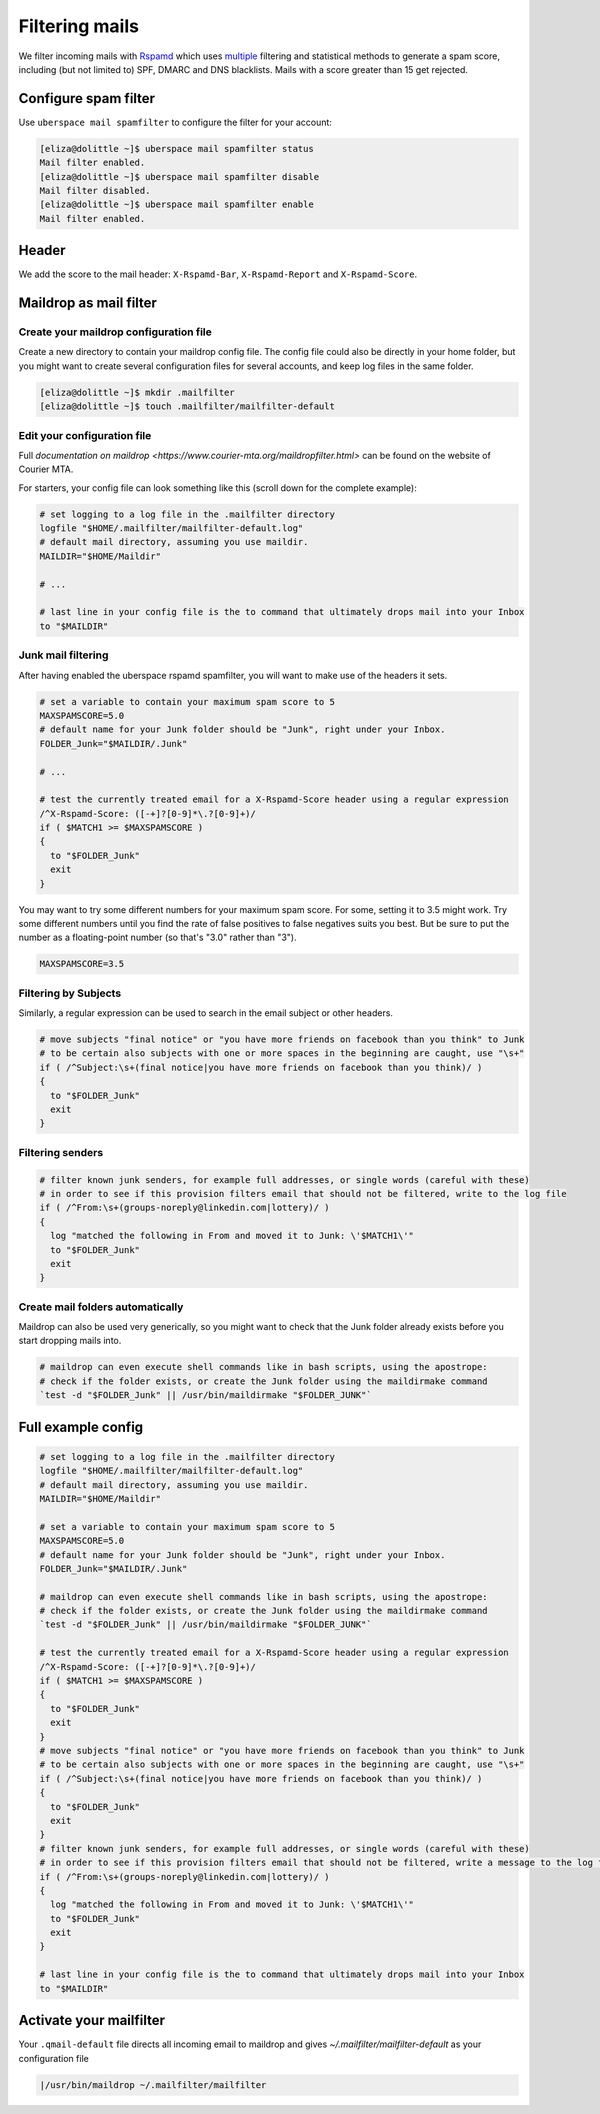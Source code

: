 .. _mailfilters:

###############
Filtering mails
###############

We filter incoming mails with `Rspamd <https://rspamd.com>`_ which uses `multiple <https://rspamd.com/comparison.html>`_ filtering and statistical methods to generate a spam score, including (but not limited to) SPF, DMARC and DNS blacklists. Mails with a score greater than 15 get rejected. 

Configure spam filter
=====================

Use ``uberspace mail spamfilter`` to configure the filter for your account:

.. code-block:: console

  [eliza@dolittle ~]$ uberspace mail spamfilter status
  Mail filter enabled.
  [eliza@dolittle ~]$ uberspace mail spamfilter disable
  Mail filter disabled.
  [eliza@dolittle ~]$ uberspace mail spamfilter enable
  Mail filter enabled.

Header
======

We add the score to the mail header: ``X-Rspamd-Bar``, ``X-Rspamd-Report`` and ``X-Rspamd-Score``.

Maildrop as mail filter
=======================

Create your maildrop configuration file
---------------------------------------

Create a new directory to contain your maildrop config file. The config file could also be directly in your home folder, but you might want to create several configuration files for several accounts, and keep log files in the same folder.

.. code-block:: console

  [eliza@dolittle ~]$ mkdir .mailfilter
  [eliza@dolittle ~]$ touch .mailfilter/mailfilter-default

Edit your configuration file
----------------------------

Full `documentation on maildrop <https://www.courier-mta.org/maildropfilter.html>` can be found on the website of Courier MTA.

For starters, your config file can look something like this (scroll down for the complete example):

.. code-block:: bash

  # set logging to a log file in the .mailfilter directory
  logfile "$HOME/.mailfilter/mailfilter-default.log"
  # default mail directory, assuming you use maildir.
  MAILDIR="$HOME/Maildir"

  # ...

  # last line in your config file is the to command that ultimately drops mail into your Inbox
  to "$MAILDIR"
  
Junk mail filtering
-------------------

After having enabled the uberspace rspamd spamfilter, you will want to make use of the headers it sets.

.. code-block:: bash

  # set a variable to contain your maximum spam score to 5
  MAXSPAMSCORE=5.0
  # default name for your Junk folder should be "Junk", right under your Inbox.
  FOLDER_Junk="$MAILDIR/.Junk"

  # ...

  # test the currently treated email for a X-Rspamd-Score header using a regular expression
  /^X-Rspamd-Score: ([-+]?[0-9]*\.?[0-9]+)/
  if ( $MATCH1 >= $MAXSPAMSCORE )
  {
    to "$FOLDER_Junk"
    exit
  }

You may want to try some different numbers for your maximum spam score. For some, setting it to 3.5 might work. Try some different numbers until you find the rate of false positives to false negatives suits you best. But be sure to put the number as a floating-point number (so that's "3.0" rather than "3").

.. code-block:: bash

  MAXSPAMSCORE=3.5

Filtering by Subjects
---------------------

Similarly, a regular expression can be used to search in the email subject or other headers.

.. code-block:: bash
  
  # move subjects "final notice" or "you have more friends on facebook than you think" to Junk
  # to be certain also subjects with one or more spaces in the beginning are caught, use "\s+"
  if ( /^Subject:\s+(final notice|you have more friends on facebook than you think)/ )
  {
    to "$FOLDER_Junk"
    exit
  }

Filtering senders
-----------------

.. code-block:: bash
  
  # filter known junk senders, for example full addresses, or single words (careful with these)
  # in order to see if this provision filters email that should not be filtered, write to the log file
  if ( /^From:\s+(groups-noreply@linkedin.com|lottery)/ )
  {
    log "matched the following in From and moved it to Junk: \'$MATCH1\'"
    to "$FOLDER_Junk"
    exit
  }

Create mail folders automatically
---------------------------------

Maildrop can also be used very generically, so you might want to check that the Junk folder already exists before you start dropping mails into.

.. code-block:: bash

  # maildrop can even execute shell commands like in bash scripts, using the apostrope:
  # check if the folder exists, or create the Junk folder using the maildirmake command
  `test -d "$FOLDER_Junk" || /usr/bin/maildirmake "$FOLDER_JUNK"`

Full example config
===================

.. code-block:: bash
  
  # set logging to a log file in the .mailfilter directory
  logfile "$HOME/.mailfilter/mailfilter-default.log"
  # default mail directory, assuming you use maildir.
  MAILDIR="$HOME/Maildir"

  # set a variable to contain your maximum spam score to 5
  MAXSPAMSCORE=5.0
  # default name for your Junk folder should be "Junk", right under your Inbox.
  FOLDER_Junk="$MAILDIR/.Junk"

  # maildrop can even execute shell commands like in bash scripts, using the apostrope:
  # check if the folder exists, or create the Junk folder using the maildirmake command
  `test -d "$FOLDER_Junk" || /usr/bin/maildirmake "$FOLDER_JUNK"`

  # test the currently treated email for a X-Rspamd-Score header using a regular expression
  /^X-Rspamd-Score: ([-+]?[0-9]*\.?[0-9]+)/
  if ( $MATCH1 >= $MAXSPAMSCORE )
  {
    to "$FOLDER_Junk"
    exit
  }
  # move subjects "final notice" or "you have more friends on facebook than you think" to Junk
  # to be certain also subjects with one or more spaces in the beginning are caught, use "\s+"
  if ( /^Subject:\s+(final notice|you have more friends on facebook than you think)/ )
  {
    to "$FOLDER_Junk"
    exit
  }
  # filter known junk senders, for example full addresses, or single words (careful with these)
  # in order to see if this provision filters email that should not be filtered, write a message to the log file
  if ( /^From:\s+(groups-noreply@linkedin.com|lottery)/ )
  {
    log "matched the following in From and moved it to Junk: \'$MATCH1\'"
    to "$FOLDER_Junk"
    exit
  }

  # last line in your config file is the to command that ultimately drops mail into your Inbox
  to "$MAILDIR"
  

Activate your mailfilter
========================

Your ``.qmail-default`` file directs all incoming email to maildrop and gives `~/.mailfilter/mailfilter-default` as your configuration file

.. code-block:: console

  |/usr/bin/maildrop ~/.mailfilter/mailfilter

